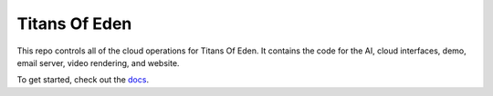 ##############
Titans Of Eden
##############

This repo controls all of the cloud operations for Titans Of Eden. It contains
the code for the AI, cloud interfaces, demo, email server, video rendering, and
website.

.. _docs-links:

To get started, check out the `docs <https://lakes-legendaries.github.io/titans/>`_.
